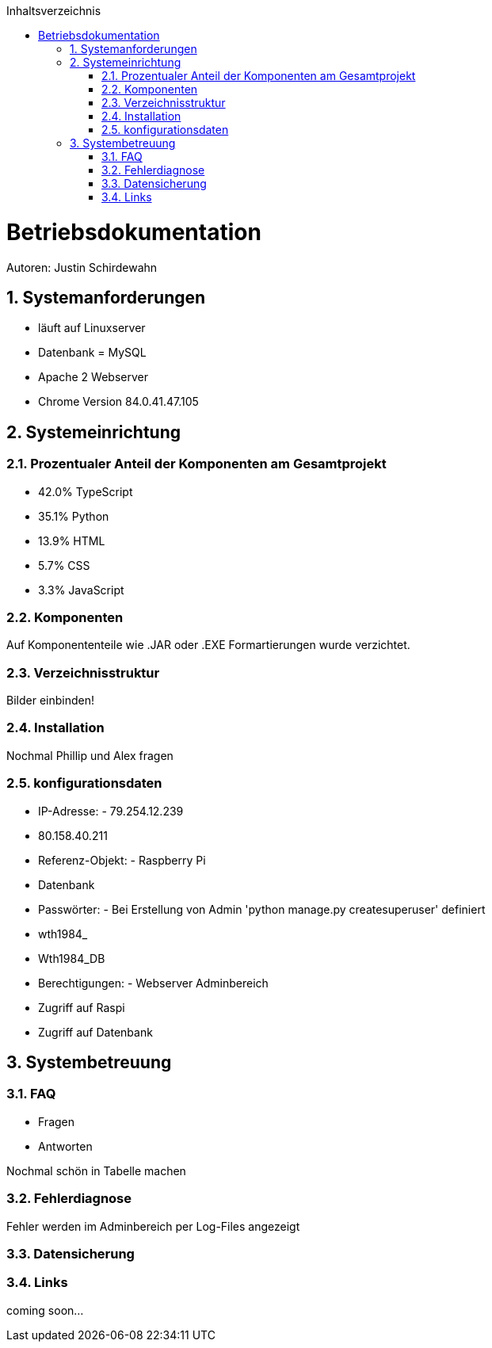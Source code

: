:toc:
:toclevels: 3
:toc-title: Inhaltsverzeichnis
:sectanchors:
:numbered:

toc::[]

= Betriebsdokumentation
Autoren: Justin Schirdewahn

== Systemanforderungen
- läuft auf Linuxserver
- Datenbank = MySQL
- Apache 2 Webserver
- Chrome Version 84.0.41.47.105 

== Systemeinrichtung

=== Prozentualer Anteil der Komponenten am Gesamtprojekt
- 42.0% TypeScript
- 35.1% Python
- 13.9% HTML
- 5.7% CSS
- 3.3% JavaScript

=== Komponenten
Auf Komponententeile wie .JAR oder .EXE Formartierungen wurde verzichtet.

=== Verzeichnisstruktur
Bilder einbinden!

=== Installation
Nochmal Phillip und Alex fragen

=== konfigurationsdaten
- IP-Adresse:       - 79.254.12.239
                    - 80.158.40.211
- Referenz-Objekt:  - Raspberry Pi
                    - Datenbank
- Passwörter:       - Bei Erstellung von Admin 'python manage.py createsuperuser' definiert
                    - wth1984_
                    - Wth1984_DB
- Berechtigungen:   - Webserver Adminbereich
                    - Zugriff auf Raspi
                    - Zugriff auf Datenbank

== Systembetreuung

=== FAQ
- Fragen
- Antworten 

Nochmal schön in Tabelle machen

=== Fehlerdiagnose
Fehler werden im Adminbereich per Log-Files angezeigt

=== Datensicherung

=== Links

coming soon...
